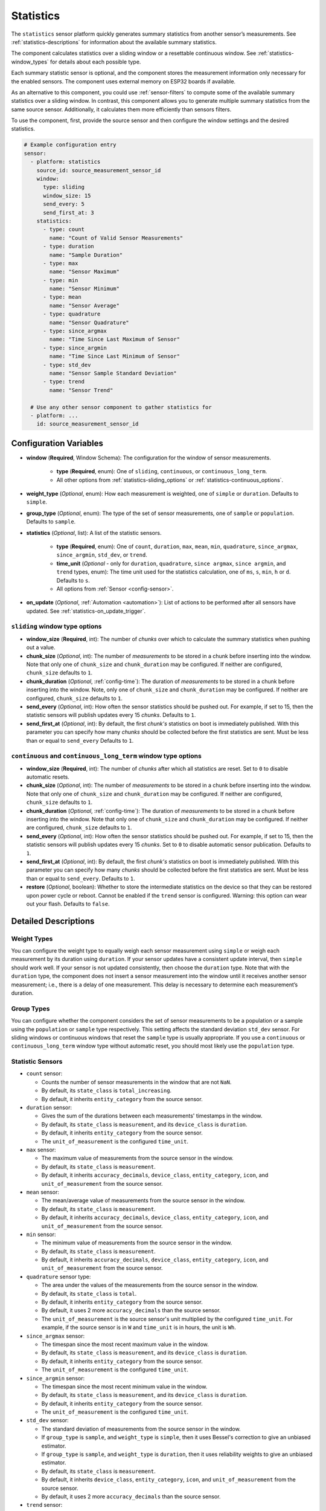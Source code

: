 Statistics
==========

.. seo::
    :description: Instructions for setting up a Statistics Sensor

The ``statistics`` sensor platform quickly generates summary statistics from another sensor’s measurements. See :ref:`statistics-descriptions` for information about the available summary statistics.

The component calculates statistics over a sliding window or a resettable continuous window. See :ref:`statistics-window_types` for details about each possible type.

Each summary statistic sensor is optional, and the component stores the measurement information only necessary for the enabled sensors. The component uses external memory on ESP32 boards if available.

As an alternative to this component, you could use :ref:`sensor-filters` to compute some of the available summary statistics over a sliding window. In contrast, this component allows you to generate multiple summary statistics from the same source sensor. Additionally, it calculates them more efficiently than sensors filters.

To use the component, first, provide the source sensor and then configure the window settings and the desired statistics.

.. code-block:: yaml

    # Example configuration entry
    sensor:
      - platform: statistics
        source_id: source_measurement_sensor_id
        window:
          type: sliding
          window_size: 15
          send_every: 5
          send_first_at: 3
        statistics:
          - type: count
            name: "Count of Valid Sensor Measurements"         
          - type: duration
            name: "Sample Duration"
          - type: max
            name: "Sensor Maximum"   
          - type: min
            name: "Sensor Minimum"
          - type: mean
            name: "Sensor Average"
          - type: quadrature
            name: "Sensor Quadrature"
          - type: since_argmax
            name: "Time Since Last Maximum of Sensor"
          - type: since_argmin
            name: "Time Since Last Minimum of Sensor"          
          - type: std_dev
            name: "Sensor Sample Standard Deviation"
          - type: trend
            name: "Sensor Trend"          

      # Use any other sensor component to gather statistics for
      - platform: ...
        id: source_measurement_sensor_id

Configuration Variables
-----------------------

- **window** (**Required**, Window Schema): The configuration for the window of sensor measurements.

    - **type** (**Required**, enum): One of ``sliding``, ``continuous``, or ``continuous_long_term``.
    - All other options from :ref:`statistics-sliding_options` or :ref:`statistics-continuous_options`.

- **weight_type** (*Optional*, enum): How each measurement is weighted, one of ``simple`` or ``duration``. Defaults to ``simple``.
- **group_type** (*Optional*, enum): The type of the set of sensor measurements, one of ``sample`` or ``population``. Defaults to ``sample``.


- **statistics** (*Optional*, list): A list of the statistic sensors.

    - **type** (**Required**, enum): One of ``count``, ``duration``, ``max``, ``mean``, ``min``, ``quadrature``, ``since_argmax``, ``since_argmin``, ``std_dev``, or ``trend``.
    - **time_unit** (*Optional* - only for ``duration``, ``quadrature``, ``since argmax``, ``since argmin``, and ``trend`` types, enum): The time unit used for the statistics calculation, one of
      ``ms``, ``s``, ``min``, ``h`` or ``d``. Defaults to ``s``.
    - All options from :ref:`Sensor <config-sensor>`.  

- **on_update** (*Optional*, :ref:`Automation <automation>`): List of actions to be performed after all sensors have updated. See :ref:`statistics-on_update_trigger`.

.. _statistics-sliding_options:

``sliding`` window type options
*******************************

- **window_size** (**Required**, int): The number of *chunks* over which to calculate the summary statistics when pushing out a value.
- **chunk_size** (*Optional*, int): The number of *measurements* to be stored in a chunk before inserting into the window. Note that only one of ``chunk_size`` and ``chunk_duration`` may be configured. If neither are configured, ``chunk_size`` defaults to ``1``.
- **chunk_duration** (*Optional*, :ref:`config-time`): The duration of *measurements* to be stored in a chunk before inserting into the window. Note, only one of ``chunk_size`` and ``chunk_duration`` may be configured. If neither are configured, ``chunk_size`` defaults to ``1``.
- **send_every** (*Optional*, int): How often the sensor statistics should be pushed out. For example, if set to 15, then the statistic sensors will publish updates every 15 *chunks*. Defaults to ``1``.
- **send_first_at** (*Optional*, int): By default, the first *chunk's* statistics on boot is immediately
  published. With this parameter you can specify how many *chunks* should be collected before the first statistics are sent.
  Must be less than or equal to ``send_every``
  Defaults to ``1``.

.. _statistics-continuous_options:

``continuous`` and ``continuous_long_term`` window type options
***************************************************************

- **window_size** (**Required**, int): The number of *chunks* after which all statistics are reset. Set to ``0`` to disable automatic resets.
- **chunk_size** (*Optional*, int): The number of *measurements* to be stored in a chunk before inserting into the window. Note that only one of ``chunk_size`` and ``chunk_duration`` may be configured. If neither are configured, ``chunk_size`` defaults to ``1``.
- **chunk_duration** (*Optional*, :ref:`config-time`): The duration of *measurements* to be stored in a chunk before inserting into the window. Note that only one of ``chunk_size`` and ``chunk_duration`` may be configured. If neither are configured, ``chunk_size`` defaults to ``1``.
- **send_every** (*Optional*, int): How often the sensor statistics should be pushed out. For example, if set to 15, then the statistic sensors will publish updates every 15 *chunks*. Set to ``0`` to disable automatic sensor publication. Defaults to ``1``.
- **send_first_at** (*Optional*, int): By default, the first *chunk's* statistics on boot is immediately
  published. With this parameter you can specify how many *chunks* should be collected before the first statistics are sent.
  Must be less than or equal to ``send_every``.
  Defaults to ``1``.
- **restore** (*Optional*, boolean): Whether to store the intermediate statistics on the device so that they can be restored upon power cycle or reboot. Cannot be enabled if the ``trend`` sensor is configured. Warning: this option can wear out your flash. Defaults to ``false``.

Detailed Descriptions
---------------------

Weight Types
*************

You can configure the weight type to equally weigh each sensor measurement using ``simple`` or weigh each measurement by its duration using ``duration``. If your sensor updates have a consistent update interval, then ``simple`` should work well. If your sensor is not updated consistently, then choose the ``duration`` type. Note that with the ``duration`` type, the component does not insert a sensor measurement into the window until it receives another sensor measurement; i.e., there is a delay of one measurement. This delay is necessary to determine each measurement’s duration.

Group Types
***********

You can configure whether the component considers the set of sensor measurements to be a population or a sample using the ``population`` or ``sample`` type respectively. This setting affects the standard deviation ``std_dev`` sensor. For sliding windows or continuous windows that reset the ``sample`` type is usually appropriate. If you use a ``continuous`` or ``continuous_long_term`` window type without automatic reset, you should most likely use the ``population`` type.

.. _statistics-descriptions:

Statistic Sensors
*****************

- ``count`` sensor:

  - Counts the number of sensor measurements in the window that are not ``NaN``.
  - By default, its ``state_class`` is ``total_increasing``.
  - By default, it inherits ``entity_category`` from the source sensor.     

- ``duration`` sensor:

  - Gives the sum of the durations between each measurements' timestamps in the window.
  - By default, its ``state_class`` is ``measurement``, and its ``device_class`` is ``duration``.
  - By default, it inherits ``entity_category`` from the source sensor.     
  - The ``unit_of_measurement`` is the configured ``time_unit``.

- ``max`` sensor:

  - The maximum value of measurements from the source sensor in the window.
  - By default, its ``state_class`` is ``measurement``.  
  - By default, it inherits ``accuracy_decimals``, ``device_class``, ``entity_category``, ``icon``, and ``unit_of_measurement`` from the source sensor.

- ``mean`` sensor:

  - The mean/average value of measurements from the source sensor in the window.
  - By default, its ``state_class`` is ``measurement``.  
  - By default, it inherits ``accuracy_decimals``, ``device_class``, ``entity_category``, ``icon``, and ``unit_of_measurement`` from the source sensor.

- ``min`` sensor:

  - The minimum value of measurements from the source sensor in the window.
  - By default, its ``state_class`` is ``measurement``.  
  - By default, it inherits ``accuracy_decimals``, ``device_class``, ``entity_category``, ``icon``, and ``unit_of_measurement`` from the source sensor.

- ``quadrature`` sensor type:
  
  - The area under the values of the measurements from the source sensor in the window.
  - By default, its ``state_class`` is ``total``.
  - By default, it inherits ``entity_category`` from the source sensor.
  - By default, it uses 2 more ``accuracy_decimals`` than the source sensor.
  - The ``unit_of_measurement`` is the source sensor's unit multiplied by the configured ``time_unit``. For example, if the source sensor is in ``W`` and ``time_unit`` is in hours, the unit is ``Wh``.

- ``since_argmax`` sensor:

  - The timespan since the most recent maximum value in the window.
  - By default, its ``state_class`` is ``measurement``, and its ``device_class`` is ``duration``.
  - By default, it inherits ``entity_category`` from the source sensor.  
  - The ``unit_of_measurement`` is the configured ``time_unit``.

- ``since_argmin`` sensor:

  - The timespan since the most recent minimum value in the window.
  - By default, its ``state_class`` is ``measurement``, and its ``device_class`` is ``duration``.
  - By default, it inherits ``entity_category`` from the source sensor.    
  - The ``unit_of_measurement`` is the configured ``time_unit``.

- ``std_dev`` sensor:

  - The standard deviation of measurements from the source sensor in the window.
  - If ``group_type`` is ``sample``, and ``weight_type`` is ``simple``, then it uses Bessel's correction to give an unbiased estimator.
  - If ``group_type`` is ``sample``, and ``weight_type`` is ``duration``, then it uses reliability weights to give an unbiased estimator.  
  - By default, its ``state_class`` is ``measurement``.  
  - By default, it inherits ``device_class``, ``entity_category``, ``icon``, and ``unit_of_measurement`` from the source sensor.
  - By default, it uses 2 more ``accuracy_decimals`` than the source sensor.

- ``trend`` sensor:

  - Gives the slope of the line of best fit for the source sensor measurements in the window versus their timestamps.
  - Cannot be enabled if the ``window`` configuration option ``restore`` is set to true.
  - By default, its ``state_class`` is ``measurement``.  
  - By default, it inherits ``entity_category`` from the source sensor.
  - By default, it uses 2 more ``accuracy_decimals`` than the source sensor.
  - The ``unit_of_measurement`` is the source sensor's unit divided by the configured ``time_unit``. For example, if the source sensor is in ``Pa`` and ``time_unit`` is in seconds, the unit is ``Pa/s``.

.. note::

    The trend sensor may be unstable over a small set of sensor measurements, especially if the sensor is noisy. To avoid this, use a trend sensor on large windows; e.g., 50 or more sensor measurements. Or, apply a smoothing filter like an exponential moving average to the source sensor.
  
.. _statistics-window_types:

Window Types
************

There are two categories of windows. The first category is a sliding window. A sliding window has a pre-defined capacity of ``window_size`` measurements. The component inserts sensor measurements until it has inserted ``window_size`` total. When full, this component removes the oldest measurement in the window and then inserts the newwest senesor measurement.

The second category is a continuous window. This category of windows has a pre-defined capacity of ``window_size`` measurements. The component inserts sensor measurements until it inserts ``window_size`` total. Then, this component removes **all** of the sensor measurements in the window. If ``window_size`` is set to ``0``, then the window is **never** reset.

Instead of inserting individual measurements, the component can first combine several sensor measurements into a chunk. When this chunk exceeds ``chunk_size`` sensor measurements or ``chunk_duration`` time has passed, this component adds that chunk to the window. This approach saves memory for sliding windows, as memory does not hold every individual sensor measurement but only stores several sensor measurements combined into the chunk. For continuous windows, this improves accuracy for significantly large windows.

If you want to collect statistics from a significant number of measurements (potentially unlimited), use a ``continuous_long_term`` type. It uses slightly more memory and is slightly slower but is numerically more accurate than a ``continuous`` type. A ``continuous`` type uses very little memory and is extremely fast. However, it may lose accuracy with significantly large windows. A rough rule of thumb is to use ``continuous_long_term`` if you are collecting data that include more than several thousand measurements.

Example Window Configurations
-----------------------------

One Minute Window Published Every Minute
****************************************

Suppose you want statistics over the last minute updated once every minute.

.. code-block:: yaml

    # Statistics over last minute sent every minute
    sensor:
      - platform: statistics
        window:
          type: continuous
          window_size: 1          # resets window after 1 chunk of 1 minute duration
          chunk_duration: 1min
          send_every: 1
        # ...

One Hour Window Published Every Minute
**************************************

Suppose you want statistics over the last hour, updated once per minute.

.. code-block:: yaml

    # Statistics over last hour sent every minute
    sensor:
      - platform: statistics
        window:
          type: sliding
          window_size: 60         # 60 chunks that are 1 minute each is 1 hour
          chunk_duration: 1min
          send_every: 1
        # ...

All-Time Window Published Every 15 minutes
******************************************

Suppose you want statistics for all time, with updates every 15 minutes.

.. code-block:: yaml

    # All time statistics
    sensor:
      - platform: statistics
        window:
          type: continuous_long_term
          window_size: 0          # disables automatic resets
          chunk_duration: 15min
          send_every: 1
          restore: true           # periodically saves statistics to flash to recover on power loss or reboot
        # ...

    preferences:
      flash_write_interval: 1h    # writes statistics to flash every hour to avoid unnecessary writes      

Day so Far Window Published Every 15 Minutes
********************************************

Suppose you want statistics so far in a day, with updates every 15 minutes.

.. code-block:: yaml

    # Statistics over day so far
    sensor:
      - platform: statistics
        window:
          type: continuous_long_term
          window_size: 0        # we will manually reset the window
          chunk_duration: 15min
          send_every: 1
        # ...

    time:
      - platform: homeassistant
        id: homeassistant_time
        on_time:
          # Force publish 1 second before midnight so we do not miss the last chunk
          - seconds: 59
            minutes: 59
            hours: 23
            then:
              - sensor.statistics.force_publish: daily_temperature_stats
          # Reset window at midnight
          - seconds: 0
            minutes: 0
            hours: 0
            then:
              - sensor.statistics.reset: daily_temperature_stats

Statistics Automation
---------------------

.. _statistics-force_publish_action:

``sensor.statistics.force_publish`` Action
******************************************

This :ref:`Action <config-action>` allows you to force all statistics sensors to publish an update. Note the action may send statistics over a different window size than configured for ``sliding`` types.

.. code-block:: yaml

    on_...:
      - sensor.statistics.force_publish: my_statistics_component  

.. _statistics-reset_action:

``sensor.statistics.reset`` Action
**********************************

This :ref:`Action <config-action>` allows you to reset all the statistics by clearing all stored measurements in the window. 
For example, you could use time-based automations to reset all the statistics sensors at midnight.

.. code-block:: yaml

    on_...:
      - sensor.statistics.reset: my_statistics_component  

.. _statistics-on_update_trigger:

``sensor.statistics.on_update`` Trigger
***************************************

This automation triggers after all the configured sensors update.  In :ref:`Lambdas <config-lambda>`, you can get the ``Aggregate`` object containing all the statistics (for the configured sensors only) from the trigger with ``x``. See :ref:`statistics-lambdas_calls` for available functions.

.. code-block:: yaml

    sensor:
      - platform: statistics
        # ...
        on_update:
          then:
            - logger.log: "Statistics sensors have all updated"


.. _statistics-lambdas_calls:

Lambdas Calls for ``Aggregate`` Objects
***************************************

The ``on_update`` trigger provides the variable ``x``, which stores the :apiref:`Aggregate Object <statistics/aggregate.h>` that contains the current statistics available based on the configured sensors. This object has many functions that access the underlying data in their native data types, which may be helpful to compute other statistics not currently available as a sensor. If you are using the ``continuous`` window type, all functions return valid statistics. For other window types, be sure to configure the required sensors noted for each function that you want to use.

  - ``compute_covariance()``: Compute the covariance of the set of measurements with respect to timestamps. It applies Bessel's correction or implements reliability weights if the group type is a sample.
  
    - returns the covariance as a ``double`` type
    - valid if ``trend`` sensor is configured

  - ``compute_quadrature()``: Compute the area under the curve of the measurements.

    - returns the area under the curve as a ``double`` type, with units of the source sensor times milliseconds
    - valid if ``mean`` and ``duration`` sensors are configured

  - ``compute_std_dev()``: Compute the standard deviation of the set of measurements. Applies Bessel's correction or implements reliability weights if the group type is a sample.

    - returns the standard deviation as a ``double`` type
    - valid if ``std_dev`` or ``trend`` sensor is configured

  - ``compute_trend()``: Compute the slope of the line of best fit.
    - returns the trend as a ``double`` type
    - valid if ``trend`` sensor is configured

  - ``compute_variance()``: Compute the variance of the set of measurements. Applies Bessel's correction or implements reliability weights if the group type is a sample.

    - returns the variance as a ``double`` type
    - valid if ``std_dev`` or ``trend`` sensor is configured

  - ``get_argmax()``: The UTC Unix time of the most recent maximum value in the set of measurements.

    - returns the UTC Unix time as a ``time_t`` type
    - valid if ``argmax`` sensor is configured

  - ``get_argmin()``: The UTC Unix time of the most recent minimum value in the set of measurements.

    - returns the UTC Unix time as a ``time_t`` type
    - valid if ``argmax`` sensor is configured

  - ``get_c2()``: From Welford's algorithm, it is used for computing covariance of the measurements and timestamps.

    - returns the value as a ``double`` type
    - valid if ``trend`` sensor is configured

  - ``get_count()``: The count of the number of measurements stored in the window.

    - returns the count as a ``size_t`` type
    - always valid

  - ``get_duration()``: The duration of measurements in the Aggregate in milliseconds.

    - returns the milliseconds as a ``uint64_t`` type
    - valid if ``duration`` sensor is configured or if the ``weight_type`` is ``duration``

  - ``get_duration_squared()``: The sum of squared durations of measurements in the Aggregate in milliseconds squared.

    - returns the milliseconds squared as a ``uint64_t`` type
    - valid if the ``weight_type`` is ``duration``

  - ``get_m2()``: From Welford's algorithm, it is used for computing variance of the measurements.

    - returns the value as a ``double`` type
    - valid if ``std_dev`` or ``trend`` sensor is configured

  - ``get_max()``: The maximum of the set of measurements.

    - returns the maximum as a ``float`` type
    - valid if ``since_argmax`` or ``max`` sensor is configured


  - ``get_mean()``: The mean of the set of measurements.

    - returns the mean as a ``double`` type
    - valid if ``mean``, ``std_dev``, or ``trend`` sensor is configured

  - ``get_min()``: The minimum of the set of measurements.

    - returns the minimum as a ``float`` type
    - valid if ``since_argmin`` or ``min`` sensor is configured

  - ``get_timestamp_m2()``: From Welford's algorithm, it is used for computing variance of the timestamps.

    - returns the value as a ``double`` type
    - valid if ``trend`` sensor is configured

  - ``get_timestamp_mean()``: The mean of the timestamps in millseconds. Note that this is normalized to ``timestamp_reference``.

    - returns the timestamp mean as a ``double`` type
    - valid if ``trend`` sensor is configured    

  - ``get_timestamp_reference()``: The reference timestamp (in millseconds) that the ``timestamp_mean`` is normalized with.

    - returns the timestamp reference as a ``uint32_t`` type
    - valid if ``trend`` sensor is configured

These raw statistics values are more accurate when you use their native data type. For example, the ``since_argmax`` and ``since_argmin`` sensors give the time since the most recent maximum or minimum value. The component actually stores the Unix UTC time (in seconds) of when the most recent extreme value occurred. Since these native integer values are so large, the float data type used for ESPHome and Home Assistant sensor values is only accurate within 1 or 2 minutes of the actual value as a result of floating point precision issues, despite this component natively storing the value accurately to the second.

Coeffecient of Determination
""""""""""""""""""""""""""""

Another use case is to compute statistics unavailable as a sensor. In this example, we calculate the linear coefficient of determination (r²) of the set of measurements and timestamps. The value of r² gives the strength of a linear relationship between two variables.

.. code-block:: yaml

    sensor:
      - platform: statistics
        source_id: source_measurement_sensor_id
        window:
          type: sliding
          window_size: 4          # 4 chunks of duration 15 seconds for a sliding window over 1 minute
          chunk_duration: 15s
          send_every: 1
        statistics: 
          - type: trend           # guarantees the covariance and variance statistics are tracked
            id: sensor_1_min_trend
        on_update:
          then:
            - lambda: |-
                double c2 = x.get_c2();   // c2/count gives covariance
                double m2 = x.get_m2();   // m2/count gives variance
                double timestamp_m2 = x.get_timestamp_m2();   // timestamp_m2/count gives variance of the timestamps

                // The linear coeffecient of determination is given by covariance^2/(variance*timestamp_variance)
                // The counts in covarance, variance, and timestamp_variance would all cancel, so we get
                double r_squared = (c2*c2)/(m2*timestamp_m2);

                // Update a template sensor with r_squared
                id(sensor_1min_r_squared).publish_state(r_squared);

      - platform: template
        name: "Sensor 1 Minute Linear Coeffecient of Determination"
        id: sensor_1min_r_squared
        update_interval: never    # the statistics component will update

See Also
--------

- :ref:`sensor-filters`
- `DABA Lite algorithm (IBM's sliding window aggregators) <https://github.com/IBM/sliding-window-aggregators/blob/master/cpp/src/DABALite.hpp>`__
- `Linear Trend Estimation (Wikipedia) <https://en.wikipedia.org/wiki/Linear_trend_estimation>`__
- `Bessel's Correction (Wikipedia) <https://en.wikipedia.org/wiki/Bessel%27s_correction>`__
- `Reliability Weights (Wikipedia) <http://en.wikipedia.org/wiki/Weighted_arithmetic_mean#Weighted_sample_variance>`__
- `Coeffecient of Determination (Wikipedia) <https://en.wikipedia.org/wiki/Coefficient_of_determination>`__
- :apiref:`Aggregate API Reference <statistics/aggregate.h>`
- :apiref:`Statistics API Reference <statistics/statistics.h>`
- :ghedit:`Edit`
